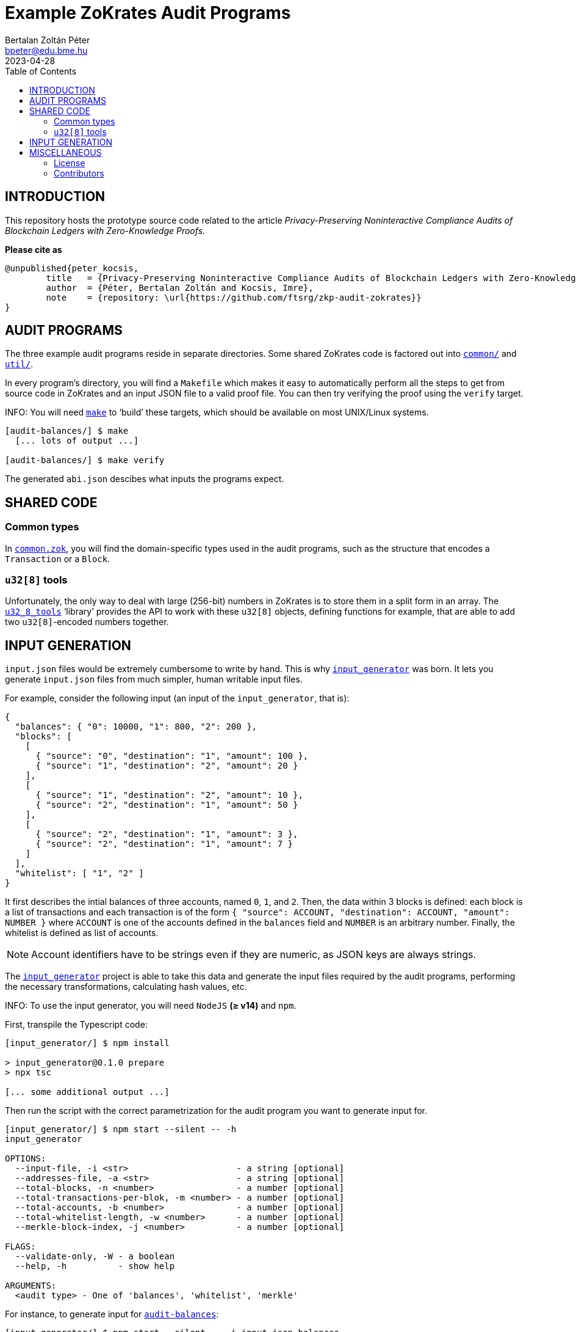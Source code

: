 = Example ZoKrates Audit Programs
Bertalan Zoltán Péter <bpeter@edu.bme.hu>
2023-04-28
:toc:
ifdef::env-github[]
:tip-caption: :bulb:
:note-caption: :information_source:
:important-caption: :heavy_exclamation_mark:
:caution-caption: :fire:
:warning-caption: :warning:
endif::[]

== INTRODUCTION

This repository hosts the prototype source code related to the article _Privacy-Preserving Noninteractive Compliance Audits of Blockchain Ledgers with Zero-Knowledge Proofs._

*Please cite as*

[source,bibtex]
----
@unpublished{peter_kocsis,
        title   = {Privacy-Preserving Noninteractive Compliance Audits of Blockchain Ledgers with Zero-Knowledge Proofs},
        author  = {Péter, Bertalan Zoltán and Kocsis, Imre},
        note    = {repository: \url{https://github.com/ftsrg/zkp-audit-zokrates}}
}
----



== AUDIT PROGRAMS

The three example audit programs reside in separate directories.
Some shared ZoKrates code is factored out into link:common/[`common/`] and link:util/[`util/`].

In every program’s directory, you will find a `Makefile` which makes it easy to automatically perform all the steps to get from source code in ZoKrates and an input JSON file to a valid proof file.
You can then try verifying the proof using the `verify` target.

INFO: You will need https://pubs.opengroup.org/onlinepubs/009695299/utilities/make.html[`make`] to ‘build’ these targets, which should be available on most UNIX/Linux systems.

[source,shell-session]
----
[audit-balances/] $ make
  [... lots of output ...]

[audit-balances/] $ make verify
----

The generated `abi.json` descibes what inputs the programs expect.


== SHARED CODE

=== Common types

In link:common/common.zok[`common.zok`], you will find the domain-specific types used in the audit programs, such as the structure that encodes a `Transaction` or a `Block`.

=== `u32[8]` tools

Unfortunately, the only way to deal with large (256-bit) numbers in ZoKrates is to store them in a split form in an array.
The link:util/u32_8_tools.zok[`u32_8_tools`] ‘library’ provides the API to work with these `u32[8]` objects, defining functions for example, that are able to add two ``u32[8]``-encoded numbers together.


== INPUT GENERATION

`input.json` files would be extremely cumbersome to write by hand.
This is why link:input_generator/[`input_generator`] was born.
It lets you generate `input.json` files from much simpler, human writable input files.

For example, consider the following input (an input of the `input_generator`, that is):

[source,json]
----
{
  "balances": { "0": 10000, "1": 800, "2": 200 },
  "blocks": [
    [
      { "source": "0", "destination": "1", "amount": 100 },
      { "source": "1", "destination": "2", "amount": 20 }
    ],
    [
      { "source": "1", "destination": "2", "amount": 10 },
      { "source": "2", "destination": "1", "amount": 50 }
    ],
    [
      { "source": "2", "destination": "1", "amount": 3 },
      { "source": "2", "destination": "1", "amount": 7 }
    ]
  ],
  "whitelist": [ "1", "2" ]
}
----

It first describes the intial balances of three accounts, named `0`, `1`, and `2`.
Then, the data within 3 blocks is defined: each block is a list of transactions and each transaction is of the form `{ "source": ACCOUNT, "destination": ACCOUNT, "amount": NUMBER }` where `ACCOUNT` is one of the accounts defined in the `balances` field and `NUMBER` is an arbitrary number.
Finally, the whitelist is defined as list of accounts.

NOTE: Account identifiers have to be strings even if they are numeric, as JSON keys are always strings.

The link:input_generator/[`input_generator`] project is able to take this data and generate the input files required by the audit programs, performing the necessary transformations, calculating hash values, etc.

INFO: To use the input generator, you will need `NodeJS` *(≥ v14)* and `npm`.

First, transpile the Typescript code:

[source,shell-session]
----
[input_generator/] $ npm install

> input_generator@0.1.0 prepare
> npx tsc

[... some additional output ...]
----

Then run the script with the correct parametrization for the audit program you want to generate input for.

[source,shell-session]
----
[input_generator/] $ npm start --silent -- -h
input_generator

OPTIONS:
  --input-file, -i <str>                     - a string [optional]
  --addresses-file, -a <str>                 - a string [optional]
  --total-blocks, -n <number>                - a number [optional]
  --total-transactions-per-blok, -m <number> - a number [optional]
  --total-accounts, -b <number>              - a number [optional]
  --total-whitelist-length, -w <number>      - a number [optional]
  --merkle-block-index, -j <number>          - a number [optional]

FLAGS:
  --validate-only, -W - a boolean
  --help, -h          - show help

ARGUMENTS:
  <audit type> - One of 'balances', 'whitelist', 'merkle'
----

For instance, to generate input for link:audit-balances/[`audit-balances`]:

[source,shell-session]
----
[input_generator/] $ npm start --silent -- -i input.json balances
----

The above command gives you link:examples/readme-input.json[`examples/readme-input.json`], which looks like the following:

[source,json]
----
[
  [
    [
      [ "0x00d7b92a", "0xec4093dd", "0x1994262b", "0xf85d7235", "0x0f616a9c" ], <1>
      [ "0", "0", "0", "0", "0", "0", "0", "10000" ] <2>
    ],
    ...
  ],
  [
    {
      "prevHash": [ "0x00000000", "0x00000000", "0x00000000", "0x00000000", "0x00000000", "0x00000000", "0x00000000", "0x00000000" ],
      "transactions": [
        {
          "index": "0", <3>
          "source": [ "0x00d7b92a", "0xec4093dd", "0x1994262b", "0xf85d7235", "0x0f616a9c" ],
          "destination": [ "0x117b3909", "0x75488a3b", "0x0b78767c", "0x9a498d6d", "0xb296cad3" ],
          "amount": [ "0", "0", "0", "0", "0", "0", "0", "100" ]
        },
        ... <4>
      ],
      "transactionCount": "2" <4>
    },
    ...
  ],
  [
    {
      "prevHash": [ "0x00000000", "0x00000000", "0x00000000", "0x00000000", "0x00000000", "0x00000000", "0x00000000", "0x00000000" ],
      "hashes": [
        [ "0x5729833d", "0xd7cba892", "0x968ab414", "0xa7fe9f45", "0xa4071f52", "0x13c1b8b5", "0xe815b741", "0x7069a971" ],
        ...
      ],
      "transactionCount": "2"
    },
    ...
  ],
  "3"
]
----
<1> Accounts specified like `0` in the input file are mapped to real Ethereum-like addresses
<2> Numerical values like `1000` are padded with leading zeros to be valid `u32[8]` numbers
<3> The `index` field of transactions is automatically added
<4> Constant size arrays are automatically padded with dummy trailing elements and the relevant `*Count` field is automatically added


== MISCELLANEOUS

=== License

The contents of this repository are licensed under *Apache 2.0.*
Please refer to the link:LICENSE[`LICENSE`] file.

For additional information regarding the licenses of external libraries and tools referenced as dependencies, please consult the link:NOTICE[`NOTICE`] file.

=== Contributors

.List of contributors to this project
* Bertalan Zoltán Péter `<bpeter@edu.bme.hu>`
